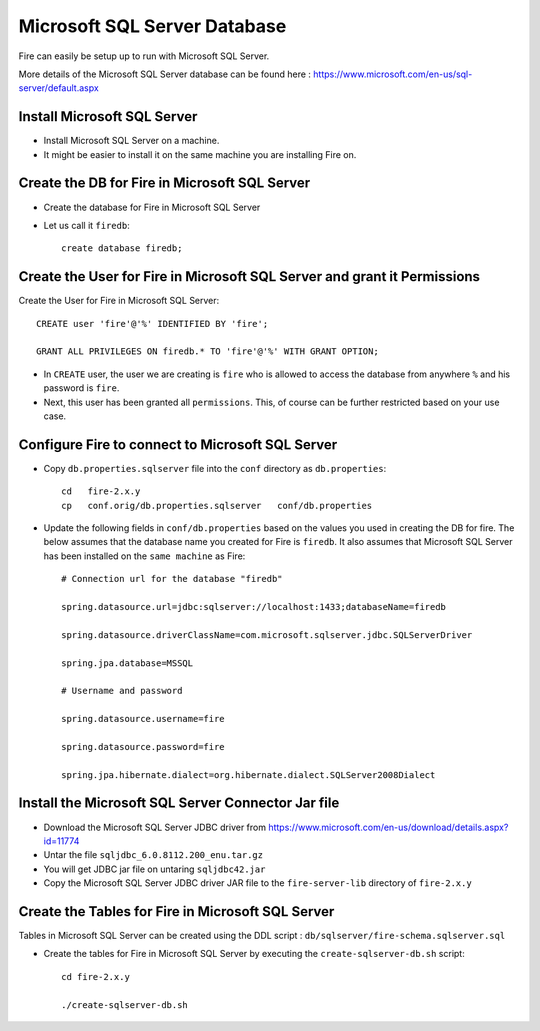 Microsoft SQL Server Database
==============

Fire can easily be setup up to run with Microsoft SQL Server.

More details of the Microsoft SQL Server database can be found here : https://www.microsoft.com/en-us/sql-server/default.aspx

Install Microsoft SQL Server
-------------

* Install Microsoft SQL Server on a machine.
* It might be easier to install it on the same machine you are installing Fire on.

Create the DB for Fire in Microsoft SQL Server
-------------------------------

* Create the database for Fire in Microsoft SQL Server
* Let us call it ``firedb``::

    create database firedb;


Create the User for Fire in Microsoft SQL Server and grant it Permissions
----------------------------------------------------------

Create the User for Fire in Microsoft SQL Server::

    CREATE user 'fire'@'%' IDENTIFIED BY 'fire';

    GRANT ALL PRIVILEGES ON firedb.* TO 'fire'@'%' WITH GRANT OPTION;

 
* In ``CREATE`` user, the user we are creating is ``fire`` who is allowed to access the database from anywhere ``%`` and his password is ``fire``.

* Next, this user has been granted all ``permissions``. This, of course can be further restricted based on your use case.

Configure Fire to connect to Microsoft SQL Server
----------------------------------

* Copy ``db.properties.sqlserver`` file into the ``conf`` directory as ``db.properties``::

    cd   fire-2.x.y
    cp   conf.orig/db.properties.sqlserver   conf/db.properties

 

* Update the following fields in ``conf/db.properties`` based on the values you used in creating the DB for fire. The below assumes that the database name you created for Fire is ``firedb``. It also assumes that Microsoft SQL Server has been installed on the ``same machine`` as Fire::


    # Connection url for the database "firedb"

    spring.datasource.url=jdbc:sqlserver://localhost:1433;databaseName=firedb

    spring.datasource.driverClassName=com.microsoft.sqlserver.jdbc.SQLServerDriver

    spring.jpa.database=MSSQL

    # Username and password

    spring.datasource.username=fire
    
    spring.datasource.password=fire
    
    spring.jpa.hibernate.dialect=org.hibernate.dialect.SQLServer2008Dialect
    


Install the Microsoft SQL Server Connector Jar file
-------------------------------------

* Download the Microsoft SQL Server JDBC driver from https://www.microsoft.com/en-us/download/details.aspx?id=11774
* Untar the file ``sqljdbc_6.0.8112.200_enu.tar.gz``
* You will get JDBC jar file on untaring ``sqljdbc42.jar``
  
* Copy the Microsoft SQL Server JDBC driver JAR file to the ``fire-server-lib`` directory of ``fire-2.x.y``

  
  
Create the Tables for Fire in Microsoft SQL Server
----------------------------------- 

Tables in Microsoft SQL Server can be created using the DDL script : ``db/sqlserver/fire-schema.sqlserver.sql``


* Create the tables for Fire in Microsoft SQL Server by executing the ``create-sqlserver-db.sh`` script::

    cd fire-2.x.y

    ./create-sqlserver-db.sh


